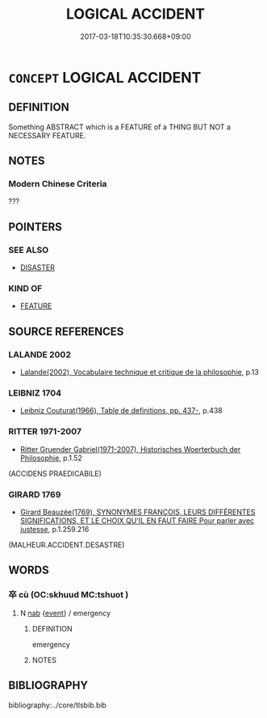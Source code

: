 # -*- mode: mandoku-tls-view -*-
#+TITLE: LOGICAL ACCIDENT
#+DATE: 2017-03-18T10:35:30.668+09:00        
#+STARTUP: content
* =CONCEPT= LOGICAL ACCIDENT
:PROPERTIES:
:CUSTOM_ID: uuid-01c36784-cf1f-41f7-8a38-f20e6eb90bdb
:TR_ZH: 偶有性
:END:
** DEFINITION

Something ABSTRACT which is a FEATURE of a THING BUT NOT a NECESSARY FEATURE.

** NOTES

*** Modern Chinese Criteria
???

** POINTERS
*** SEE ALSO
 - [[tls:concept:DISASTER][DISASTER]]

*** KIND OF
 - [[tls:concept:FEATURE][FEATURE]]

** SOURCE REFERENCES
*** LALANDE 2002
 - [[cite:LALANDE-2002][Lalande(2002), Vocabulaire technique et critique de la philosophie]], p.13

*** LEIBNIZ 1704
 - [[cite:LEIBNIZ-1704][Leibniz Couturat(1966), Table de definitions, pp. 437-]], p.438

*** RITTER 1971-2007
 - [[cite:RITTER-1971-2007][Ritter Gruender Gabriel(1971-2007), Historisches Woerterbuch der Philosophie]], p.1.52
 (ACCIDENS PRAEDICABILE)
*** GIRARD 1769
 - [[cite:GIRARD-1769][Girard Beauzée(1769), SYNONYMES FRANÇOIS, LEURS DIFFÉRENTES SIGNIFICATIONS, ET LE CHOIX QU'IL EN FAUT FAIRE Pour parler avec justesse]], p.1.259.216
 (MALHEUR.ACCIDENT.DESASTRE)
** WORDS
   :PROPERTIES:
   :VISIBILITY: children
   :END:
*** 卒 cù (OC:skhuud MC:tshuot )
:PROPERTIES:
:CUSTOM_ID: uuid-8ecb9907-358e-412d-9807-a811cdec38be
:Char+: 卒(24,6/8) 
:GY_IDS+: uuid-8e40995b-efa0-41e3-9477-29fc6bb1810b
:PY+: cù     
:OC+: skhuud     
:MC+: tshuot     
:END: 
**** N [[tls:syn-func::#uuid-76be1df4-3d73-4e5f-bbc2-729542645bc8][nab]] {[[tls:sem-feat::#uuid-9b914785-f29d-41c6-855f-d555f67a67be][event]]} / emergency
:PROPERTIES:
:CUSTOM_ID: uuid-122b45b6-f0f7-40a1-9076-87a333e2fc20
:END:
****** DEFINITION

emergency

****** NOTES

** BIBLIOGRAPHY
bibliography:../core/tlsbib.bib
